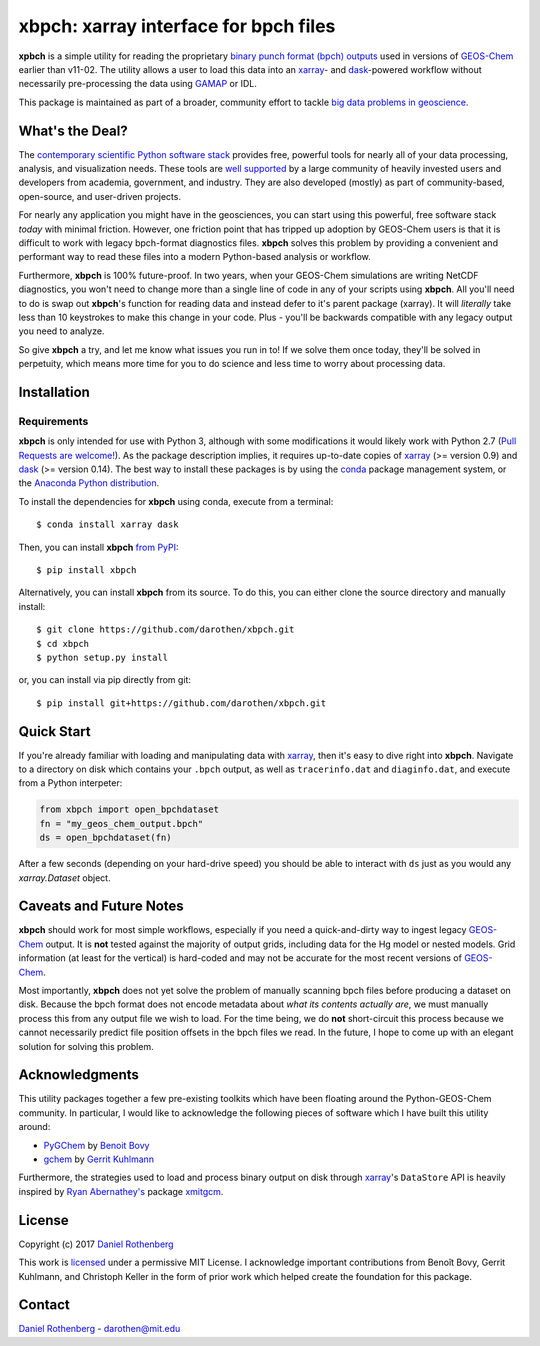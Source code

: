xbpch: xarray interface for bpch files
======================================

.. image:: https://badge.fury.io/py/xbpch.svg
    :target: https://badge.fury.io/py/xbpch
    :alt: PyPI version
.. image:: https://readthedocs.org/projects/xbpch/badge/?version=latest
    :target: http://xbpch.readthedocs.io/en/latest/?badge=latest
    :alt: Documentation Status
.. image:: https://zenodo.org/badge/89022822.svg
    :target: https://zenodo.org/badge/latestdoi/89022822
    :alt: Zenodo DOI

**xpbch** is a simple utility for reading the proprietary
`binary punch format (bpch) outputs <http://wiki.seas.harvard.edu/geos-chem/index.php/GEOS-Chem_Output_Files#Binary_Punch_File_Format)>`_ used in versions
of GEOS-Chem_ earlier than v11-02. The utility allows a user to load this
data into an xarray_- and dask_-powered workflow without necessarily
pre-processing the data using GAMAP_ or IDL.

This package is maintained as part of a broader, community effort to
tackle `big data problems in geoscience <https://pangeo-data.github.io/>`_.

What's the Deal?
----------------

The `contemporary scientific Python software stack <https://speakerdeck.com/jakevdp/the-state-of-the-stack-scipy-2015-keynote>`_
provides free, powerful tools for nearly all of your data processing, analysis,
and visualization needs. These tools are `well supported <https://www.numfocus.org/>`_
by a large community of heavily invested users and developers from academia,
government, and industry. They are also developed (mostly) as part of community-based,
open-source, and user-driven projects.

For nearly any application you might have in the geosciences, you can start using
this powerful, free software stack *today* with minimal friction. However,
one friction point that has tripped up adoption by GEOS-Chem users is that it
is difficult to work with legacy bpch-format diagnostics files. **xbpch**
solves this problem by providing a convenient and performant way to read
these files into a modern Python-based analysis or workflow.

Furthermore, **xbpch** is 100% future-proof. In two years, when your GEOS-Chem
simulations are writing NetCDF diagnostics, you won't need to change more than a
single line of code in any of your scripts using **xbpch**. All you'll need to do
is swap out **xbpch**'s function for reading data and instead defer to it's parent
package (xarray). It will *literally* take less than 10 keystrokes to make this
change in your code. Plus - you'll be backwards compatible with any legacy
output you need to analyze.

So give **xbpch** a try, and let me know what issues you run in to! If we solve
them once today, they'll be solved in perpetuity, which means more time for you
to do science and less time to worry about processing data.


Installation
------------

Requirements
^^^^^^^^^^^^

**xbpch** is only intended for use with Python 3, although with some
modifications it  would likely work with Python 2.7 (`Pull Requests are
welcome! <https://github.com/darothen/xbpch/pulls>`_). As the package
description implies, it requires up-to-date copies of xarray_
(>= version 0.9) and dask_ (>= version 0.14). The best way to install
these packages is by using the conda_ package management system, or
the `Anaconda Python distribution <https://www.continuum.io/downloads>`_.

To install the dependencies for **xbpch** using conda, execute from a
terminal::

    $ conda install xarray dask

Then, you can install **xbpch** `from PyPI <https://pypi.python
.org/pypi/xbpch/>`_::

    $ pip install xbpch

Alternatively, you can install **xbpch** from its source. To do this, you
can either clone the source directory and manually install::

    $ git clone https://github.com/darothen/xbpch.git
    $ cd xbpch
    $ python setup.py install

or, you can install via pip directly from git::

    $ pip install git+https://github.com/darothen/xbpch.git

Quick Start
-----------

If you're already familiar with loading and manipulating data with
xarray_, then it's easy to dive right into **xbpch**. Navigate to a
directory on disk which contains your ``.bpch`` output, as well as
``tracerinfo.dat`` and ``diaginfo.dat``, and execute from a Python
interpeter:

.. code:: python

    from xbpch import open_bpchdataset
    fn = "my_geos_chem_output.bpch"
    ds = open_bpchdataset(fn)

After a few seconds (depending on your hard-drive speed) you should be
able to interact with ``ds`` just as you would any *xarray.Dataset*
object.

Caveats and Future Notes
------------------------

**xbpch** should work for most simple workflows, especially if you need
a quick-and-dirty way to ingest legacy GEOS-Chem_ output. It is **not**
tested against the majority of output grids, including data for the Hg
model or nested models. Grid information (at least for the vertical) is
hard-coded and may not be accurate for the most recent versions of
GEOS-Chem_.

Most importantly, **xbpch** does not yet solve the problem of manually
scanning bpch files before producing a dataset on disk. Because the bpch
format does not encode metadata about *what its contents actually are*,
we must manually process this from any output file we wish to load. For
the time being, we do **not** short-circuit this process because we
cannot necessarily predict file position offsets in the bpch files we
read. In the future, I hope to come up with an elegant solution for
solving this problem.

Acknowledgments
---------------

This utility packages together a few pre-existing toolkits which
have been floating around the Python-GEOS-Chem community. In particular,
I would like to acknowledge the following pieces of software which I have
built this utility around:

- `PyGChem <https://github.com/benbovy/PyGChem>`_ by
  `Benoit Bovy <https://github.com/benbovy>`_
- `gchem <https://github.com/gkuhl/gchem>`_ by
  `Gerrit Kuhlmann <https://github.com/gkuhl>`_

Furthermore, the strategies used to load and process binary output on disk
through xarray_\'s ``DataStore`` API is heavily inspired by `Ryan
Abernathey's <https://github.com/rabernat>`_ package `xmitgcm
<https://github.com/rabernat/xmitgcm>`_. 

  
License
-------

Copyright (c) 2017 `Daniel Rothenberg`_

This work is licensed_ under a permissive MIT License. I acknowledge
important contributions from Benoît Bovy, Gerrit Kuhlmann, and Christoph
Keller in the form of prior work which helped create the foundation for
this package.

Contact
-------

`Daniel Rothenberg`_ - darothen@mit.edu

.. _`Daniel Rothenberg`: http://github.com/darothen
.. _conda: http://conda.pydata.org/docs/
.. _dask: http://dask.pydata.org/
.. _GAMAP: http://acmg.seas.harvard.edu/gamap/
.. _licensed: LICENSE
.. _GEOS-Chem: http://www.geos-chem.org
.. _xarray: http://xarray.pydata.org/



